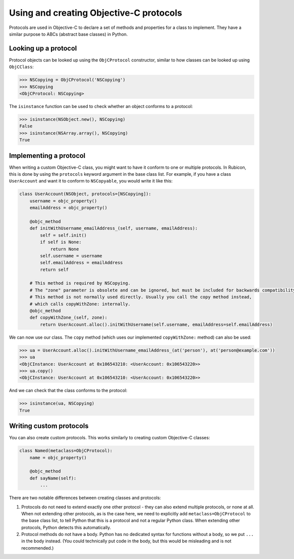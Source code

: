 ========================================
Using and creating Objective-C protocols
========================================

Protocols are used in Objective-C to declare a set of methods and properties
for a class to implement. They have a similar purpose to ABCs (abstract base
classes) in Python.

Looking up a protocol
---------------------

Protocol objects can be looked up using the ``ObjCProtocol`` constructor,
similar to how classes can be looked up using ``ObjCClass``:

.. code-block:: python

    >>> NSCopying = ObjCProtocol('NSCopying')
    >>> NSCopying
    <ObjCProtocol: NSCopying>

The ``isinstance`` function can be used to check whether an object conforms to
a protocol:

.. code-block:: python

    >>> isinstance(NSObject.new(), NSCopying)
    False
    >>> isinstance(NSArray.array(), NSCopying)
    True

Implementing a protocol
------------------------

When writing a custom Objective-C class, you might want to have it conform to
one or multiple protocols. In Rubicon, this is done by using the ``protocols``
keyword argument in the base class list. For example, if you have a class
``UserAccount`` and want it to conform to ``NSCopyable``, you would write it
like this:

.. code-block:: python

    class UserAccount(NSObject, protocols=[NSCopying]):
        username = objc_property()
        emailAddress = objc_property()

        @objc_method
        def initWithUsername_emailAddress_(self, username, emailAddress):
            self = self.init()
            if self is None:
                return None
            self.username = username
            self.emailAddress = emailAddress
            return self

        # This method is required by NSCopying.
        # The "zone" parameter is obsolete and can be ignored, but must be included for backwards compatibility.
        # This method is not normally used directly. Usually you call the copy method instead,
        # which calls copyWithZone: internally.
        @objc_method
        def copyWithZone_(self, zone):
            return UserAccount.alloc().initWithUsername(self.username, emailAddress=self.emailAddress)

We can now use our class. The ``copy`` method (which uses our implemented
``copyWithZone:`` method) can also be used:

.. code-block:: python

    >>> ua = UserAccount.alloc().initWithUsername_emailAddress_(at('person'), at('person@example.com'))
    >>> ua
    <ObjCInstance: UserAccount at 0x106543210: <UserAccount: 0x106543220>>
    >>> ua.copy()
    <ObjCInstance: UserAccount at 0x106543210: <UserAccount: 0x106543220>>

And we can check that the class conforms to the protocol:

.. code-block:: python

    >>> isinstance(ua, NSCopying)
    True

Writing custom protocols
------------------------

You can also create custom protocols. This works similarly to creating custom
Objective-C classes:

.. code-block:: python

    class Named(metaclass=ObjCProtocol):
        name = objc_property()

        @objc_method
        def sayName(self):
            ...

There are two notable differences between creating classes and protocols:

1. Protocols do not need to extend exactly one other protocol - they can also
   extend multiple protocols, or none at all. When not extending other
   protocols, as is the case here, we need to explicitly add
   ``metaclass=ObjCProtocol`` to the base class list, to tell Python that this
   is a protocol and not a regular Python class. When extending other
   protocols, Python detects this automatically.
2. Protocol methods do not have a body. Python has no dedicated syntax for
   functions without a body, so we put ``...`` in the body instead. (You could
   technically put code in the body, but this would be misleading and is not
   recommended.)

